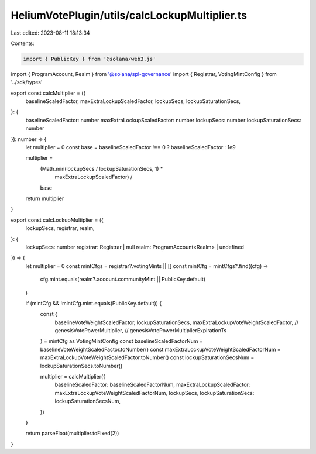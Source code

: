 HeliumVotePlugin/utils/calcLockupMultiplier.ts
==============================================

Last edited: 2023-08-11 18:13:34

Contents:

.. code-block:: ts

    import { PublicKey } from '@solana/web3.js'
import { ProgramAccount, Realm } from '@solana/spl-governance'
import { Registrar, VotingMintConfig } from '../sdk/types'

export const calcMultiplier = ({
  baselineScaledFactor,
  maxExtraLockupScaledFactor,
  lockupSecs,
  lockupSaturationSecs,
}: {
  baselineScaledFactor: number
  maxExtraLockupScaledFactor: number
  lockupSecs: number
  lockupSaturationSecs: number
}): number => {
  let multiplier = 0
  const base = baselineScaledFactor !== 0 ? baselineScaledFactor : 1e9

  multiplier =
    (Math.min(lockupSecs / lockupSaturationSecs, 1) *
      maxExtraLockupScaledFactor) /
    base

  return multiplier
}

export const calcLockupMultiplier = ({
  lockupSecs,
  registrar,
  realm,
}: {
  lockupSecs: number
  registrar: Registrar | null
  realm: ProgramAccount<Realm> | undefined
}) => {
  let multiplier = 0
  const mintCfgs = registrar?.votingMints || []
  const mintCfg = mintCfgs?.find((cfg) =>
    cfg.mint.equals(realm?.account.communityMint || PublicKey.default)
  )

  if (mintCfg && !mintCfg.mint.equals(PublicKey.default)) {
    const {
      baselineVoteWeightScaledFactor,
      lockupSaturationSecs,
      maxExtraLockupVoteWeightScaledFactor,
      // genesisVotePowerMultiplier,
      // genesisVotePowerMultiplierExpirationTs
    } = mintCfg as VotingMintConfig
    const baselineScaledFactorNum = baselineVoteWeightScaledFactor.toNumber()
    const maxExtraLockupVoteWeightScaledFactorNum = maxExtraLockupVoteWeightScaledFactor.toNumber()
    const lockupSaturationSecsNum = lockupSaturationSecs.toNumber()

    multiplier = calcMultiplier({
      baselineScaledFactor: baselineScaledFactorNum,
      maxExtraLockupScaledFactor: maxExtraLockupVoteWeightScaledFactorNum,
      lockupSecs,
      lockupSaturationSecs: lockupSaturationSecsNum,
    })
  }

  return parseFloat(multiplier.toFixed(2))
}



